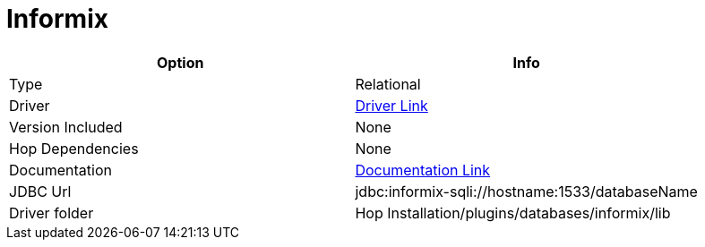 ////
Licensed to the Apache Software Foundation (ASF) under one
or more contributor license agreements.  See the NOTICE file
distributed with this work for additional information
regarding copyright ownership.  The ASF licenses this file
to you under the Apache License, Version 2.0 (the
"License"); you may not use this file except in compliance
with the License.  You may obtain a copy of the License at
  http://www.apache.org/licenses/LICENSE-2.0
Unless required by applicable law or agreed to in writing,
software distributed under the License is distributed on an
"AS IS" BASIS, WITHOUT WARRANTIES OR CONDITIONS OF ANY
KIND, either express or implied.  See the License for the
specific language governing permissions and limitations
under the License.
////
[[database-plugins-informix]]
:documentationPath: /database/databases/
:language: en_US

= Informix

[cols="2*",options="header"]
|===
| Option | Info
|Type | Relational
|Driver | https://download.oracle.com/otndocs/jcp/jdbc-4.0-fr-eval-oth-JSpec/[Driver Link]
|Version Included | None
|Hop Dependencies | None
|Documentation | https://www.ibm.com/support/knowledgecenter/en/SSGU8G_12.1.0/com.ibm.jdbc_pg.doc/jdbc.htm[Documentation Link]
|JDBC Url | jdbc:informix-sqli://hostname:1533/databaseName
|Driver folder | Hop Installation/plugins/databases/informix/lib
|===
